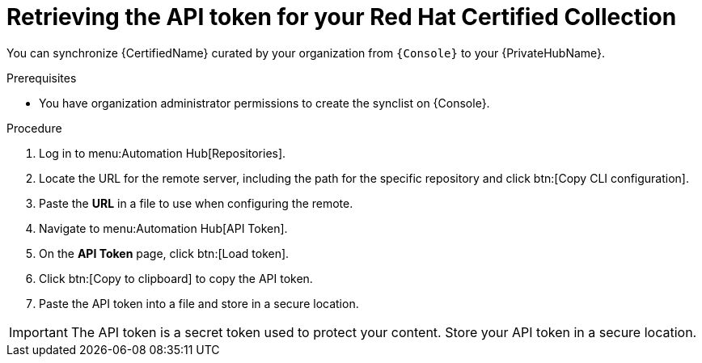 // Module included in the following assemblies:
// obtaining-token/master.adoc
[id="proc-create-api-token"]
= Retrieving the API token for your Red Hat Certified Collection

You can synchronize {CertifiedName} curated by your organization from `{Console}` to your {PrivateHubName}.

.Prerequisites

* You have organization administrator permissions to create the synclist on {Console}.

.Procedure

. Log in to menu:Automation Hub[Repositories].
. Locate the URL for the remote server, including the path for the specific repository  and click btn:[Copy CLI configuration].
. Paste the *URL* in a file to use when configuring the remote.
. Navigate to menu:Automation Hub[API Token].
. On the *API Token* page, click btn:[Load token].
. Click btn:[Copy to clipboard] to copy the API token.
. Paste the API token into a file and store in a secure location.

[IMPORTANT]
====
The API token is a secret token used to protect your content. 
Store your API token in a secure location.
====
